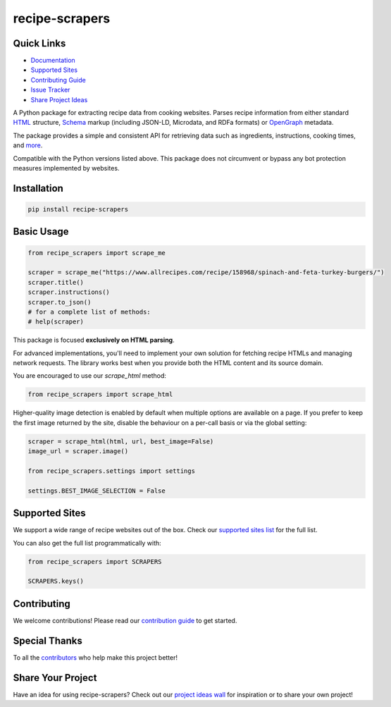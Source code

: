 =================
recipe-scrapers
=================

.. image:: https://img.shields.io/github/stars/hhursev/recipe-scrapers?style=social
    :target: https://github.com/hhursev/recipe-scrapers/
    :alt: Github
.. image:: https://img.shields.io/pypi/v/recipe-scrapers.svg?
    :target: https://pypi.org/project/recipe-scrapers/
    :alt: Version
.. image:: https://img.shields.io/pypi/pyversions/recipe-scrapers
    :target: https://pypi.org/project/recipe-scrapers/
    :alt: PyPI - Python Version
.. image:: https://github.com/hhursev/recipe-scrapers/actions/workflows/unittests.yaml/badge.svg?branch=main
    :target: unittests
    :alt: GitHub Actions Unittests
.. image:: https://coveralls.io/repos/hhursev/recipe-scraper/badge.svg?branch=main&service=github
    :target: https://coveralls.io/github/hhursev/recipe-scraper?branch=main
    :alt: Coveralls
.. image:: https://img.shields.io/github/license/hhursev/recipe-scrapers?
    :target: https://github.com/hhursev/recipe-scrapers/blob/main/LICENSE
    :alt: License


Quick Links
-----------
- `Documentation <https://docs.recipe-scrapers.com>`_
- `Supported Sites <https://docs.recipe-scrapers.com/getting-started/supported-sites/>`_
- `Contributing Guide <https://docs.recipe-scrapers.com/contributing/home/>`_
- `Issue Tracker <https://github.com/hhursev/recipe-scrapers/issues>`_
- `Share Project Ideas <https://github.com/hhursev/recipe-scrapers/issues/9>`_


A Python package for extracting recipe data from cooking websites. Parses recipe information from
either standard `HTML <https://developer.mozilla.org/en-US/docs/Web/HTML>`_ structure,
`Schema <https://schema.org/>`_ markup (including JSON-LD, Microdata, and RDFa formats) or
`OpenGraph <https://ogp.me/>`_ metadata.

The package provides a simple and consistent API for retrieving data such as ingredients, instructions,
cooking times, and `more <https://docs.recipe-scrapers.com/contributing/in-depth-guide-scraper-functions/>`_.

Compatible with the Python versions listed above. This package does not circumvent or bypass any
bot protection measures implemented by websites.


Installation
------------
.. code:: shell

    pip install recipe-scrapers


Basic Usage
-----------
.. code:: python

    from recipe_scrapers import scrape_me

    scraper = scrape_me("https://www.allrecipes.com/recipe/158968/spinach-and-feta-turkey-burgers/")
    scraper.title()
    scraper.instructions()
    scraper.to_json()
    # for a complete list of methods:
    # help(scraper)


This package is focused **exclusively on HTML parsing**.

For advanced implementations, you'll need to implement your own solution for fetching recipe HTMLs
and managing network requests. The library works best when you provide both the HTML content and
its source domain.

You are encouraged to use our *scrape_html* method:

.. code:: python

    from recipe_scrapers import scrape_html

Higher-quality image detection is enabled by default when multiple options are available
on a page. If you prefer to keep the first image returned by the site, disable the
behaviour on a per-call basis or via the global setting:

.. code:: python

    scraper = scrape_html(html, url, best_image=False)
    image_url = scraper.image()

    from recipe_scrapers.settings import settings

    settings.BEST_IMAGE_SELECTION = False

Supported Sites
---------------
We support a wide range of recipe websites out of the box. Check our
`supported sites list <https://docs.recipe-scrapers.com/getting-started/supported-sites/>`_
for the full list.

You can also get the full list programmatically with:

.. code:: python

    from recipe_scrapers import SCRAPERS

    SCRAPERS.keys()


Contributing
------------
We welcome contributions! Please read our
`contribution guide <https://docs.recipe-scrapers.com/contributing/home/>`_ to get started.


Special Thanks
--------------
To all the `contributors <https://github.com/hhursev/recipe-scrapers/graphs/contributors>`_ who
help make this project better!

.. image:: https://contrib.rocks/image?repo=hhursev/recipe-scrapers
   :target: https://github.com/hhursev/recipe-scrapers/graphs/contributors


Share Your Project
------------------
Have an idea for using recipe-scrapers? Check out
our `project ideas wall <https://github.com/hhursev/recipe-scrapers/issues/9>`_ for inspiration
or to share your own project!
